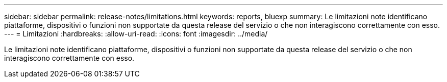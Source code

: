 ---
sidebar: sidebar 
permalink: release-notes/limitations.html 
keywords: reports, bluexp 
summary: Le limitazioni note identificano piattaforme, dispositivi o funzioni non supportate da questa release del servizio o che non interagiscono correttamente con esso. 
---
= Limitazioni
:hardbreaks:
:allow-uri-read: 
:icons: font
:imagesdir: ../media/


[role="lead"]
Le limitazioni note identificano piattaforme, dispositivi o funzioni non supportate da questa release del servizio o che non interagiscono correttamente con esso.
